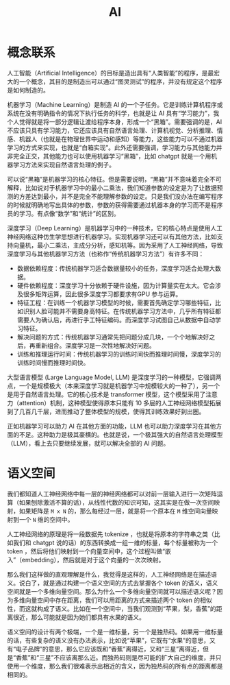 :PROPERTIES:
:ID:       dfa334b9-6522-480f-8dbf-bbb71de5758d
:END:
#+title: AI

* 概念联系
人工智能（Artificial Intelligence）的目标是造出具有“人类智能”的程序，是最宏大的一个概念，其目的是制造出可以通过“图灵测试”的程序，并没有规定这个程序是如何制造的。

机器学习（Machine Learning）是制造 AI 的一个子任务。它是训练计算机程序或系统在没有明确指令的情况下执行任务的科学，也就是让 AI 具有“学习能力”，我个人觉得就是将一部分逻辑让渡给程序本身，形成一个“黑箱”。需要强调的是，AI 不应该只具有学习能力，它还应该具有自然语言处理、计算机视觉、分析推理、情感、机器人（也就是在物理世界中运动和感知）等能力，这些能力可以不通过机器学习的方式来实现，也就是“白箱实现”。此外还需要强调，学习能力与其他能力并非完全正交，其他能力也可以使用机器学习“黑箱”，比如 chatgpt 就是一个用机器学习方法来实现自然语言处理的例子。

可以说“黑箱”是机器学习的核心特征。但是需要说明，“黑箱”并不意味着完全不可解释，比如说对于机器学习中的最小二乘法，我们知道参数的设定是为了让数据预测的方差达到最小，并不是完全不能理解参数的设定。只是我们没办法在编写程序的时候就明确地写出具体的参数，参数的获得需要通过机器本身的学习而不是程序员的学习。有点像“数学”和“统计”的区别。

深度学习（Deep Learning）是机器学习中的一种技术，它的核心特点是使用人工神经网络这种仿生学思想进行机器学习。实现机器学习还可以有其他方法，比如支持向量机，最小二乘法，主成分分析，感知机等。因为采用了人工神经网络，导致深度学习与其他机器学习方法（也称作“传统机器学习方法”）有许多不同：

- 数据依赖程度：传统机器学习适合数据量较小的任务，深度学习适合处理大数据。
- 硬件依赖程度：深度学习十分依赖于硬件设施，因为计算量实在太大。它会涉及很多矩阵运算，因此很多深度学习都要求有GPU 参与运算。
- 特征工程：在训练一个机器学习模型的时候，需要首先确定学习哪些特征，比如识别人脸可能并不需要身高特征。在传统机器学习方法中，几乎所有特征都需要人为确认后，再进行手工特征编码。而深度学习试图自己从数据中自动学习特征。
- 解决问题的方式：传统机器学习通常先把问题分成几块，一个个地解决好之后，再重新组合。深度学习是一次性地解决好问题。
- 训练和推理运行时间：传统机器学习的训练时间快而推理时间慢，深度学习的训练时间慢而推理时间快。

大型语言模型 (Large Language Model, LLM) 是深度学习的一种模型，它强调两点，一个是规模极大（本来深度学习就是机器学习中规模较大的一种了），另一个是用于自然语言处理。它的核心技术是 transformer 模型，这个模型采用了注意力（attention）机制，这种模型使得原本只能有 10 多层的人工神经网络模型拓展到了几百几千层，进而推动了整体模型的规模，使得其训练效果好到出圈。

正如机器学习可以助力 AI 在其他方面的功能，LLM 也可以助力深度学习在其他方面的不足。这种助力是极其豪横的。也就是说，一个极其强大的自然语言处理模型（LLM），看上去只要继续发展，就可以解决全部的 AI 问题。

* 语义空间
我们都知道人工神经网络中每一层的神经网络都可以对前一层输入进行一次矩阵运算（如果刨除激活不算的话），从线性代数的知识可知，这其实是在做一次空间映射，如果矩阵是 ~M x N~ 的，那么每经过一层，就是将一个原本在 ~M~ 维空间向量映射到一个 ~N~ 维的空间中。

人工神经网络的原理是将一段数据先 tokenize ，也就是将原本的字符串之类（比如我们和 chatgpt 说的话）的东西转换成一组一维的标量，每个标量被称为一个 token ，然后将他们映射到一个向量空间中，这个过程叫做“嵌入”（embedding），然后就是对于这个向量的一次次映射。

那么我们这样做的直观理解是什么，我觉得是这样的，人工神经网络是在描述语义。说白了，就是通过构建一个语义空间的方式去掌握各个 token 的语义，语义空间就是一个多维向量空间。那么为什么一个多维向量空间就可以描述语义呢？因为多维向量空间中存在距离，我们可以用距离的方式来描述两个 token 的相似性，而这就构成了语义。比如在一个空间中，当我们观测到“苹果，梨，香蕉”的距离很近，那么可能就是因为她们都具有水果的语义。

语义空间的设计有两个极端，一个是一维标量，另一个是独热码。如果用一维标量的话，有些复杂的语义没有办法表示，比如说“苹果”，它既有“水果”的意思，又有“电子品牌”的意思，那么它应该既和“香蕉”离得近，又和“三星”离得近，但是“香蕉”和“三星”不应该离那么近。而独热码则是尽可能的扩大自己的维度，并只使用一个维度，那么我们很难表示出相近的含义，因为独热码的所有点的距离都是相同的。
